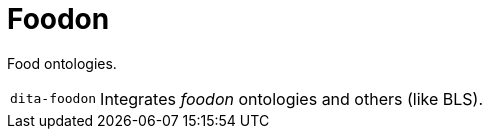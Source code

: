 = Foodon

Food ontologies.

[cols="1m,5a"]
|===

| dita-foodon
| Integrates _foodon_ ontologies and others (like BLS).

|===